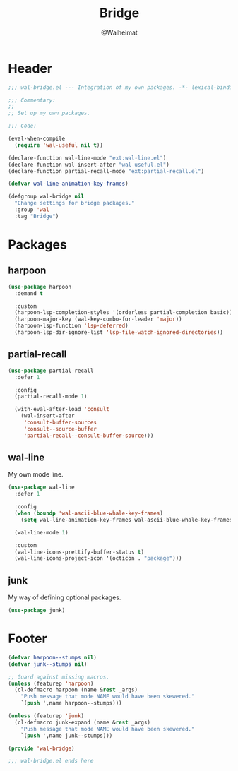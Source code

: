 #+TITLE: Bridge
#+AUTHOR: @Walheimat
#+PROPERTY: header-args:emacs-lisp :tangle (expand-file-name "wal-bridge.el" wal-emacs-config-build-path)

* Header
:PROPERTIES:
:VISIBILITY: folded
:END:

#+BEGIN_SRC emacs-lisp
;;; wal-bridge.el --- Integration of my own packages. -*- lexical-binding: t -*-

;;; Commentary:
;;
;; Set up my own packages.

;;; Code:

(eval-when-compile
  (require 'wal-useful nil t))

(declare-function wal-line-mode "ext:wal-line.el")
(declare-function wal-insert-after "wal-useful.el")
(declare-function partial-recall-mode "ext:partial-recall.el")

(defvar wal-line-animation-key-frames)

(defgroup wal-bridge nil
  "Change settings for bridge packages."
  :group 'wal
  :tag "Bridge")
#+END_SRC

* Packages

** harpoon
:PROPERTIES:
:UNNUMBERED: t
:END:

#+begin_src emacs-lisp
(use-package harpoon
  :demand t

  :custom
  (harpoon-lsp-completion-styles '(orderless partial-completion basic))
  (harpoon-major-key (wal-key-combo-for-leader 'major))
  (harpoon-lsp-function 'lsp-deferred)
  (harpoon-lsp-dir-ignore-list 'lsp-file-watch-ignored-directories))
#+end_src

** partial-recall
:PROPERTIES:
:UNNUMBERED: t
:END:

#+begin_src emacs-lisp
(use-package partial-recall
  :defer 1

  :config
  (partial-recall-mode 1)

  (with-eval-after-load 'consult
    (wal-insert-after
     'consult-buffer-sources
     'consult--source-buffer
     'partial-recall--consult-buffer-source)))
#+end_src

** wal-line
:PROPERTIES:
:UNNUMBERED: t
:END:

My own mode line.

#+BEGIN_SRC emacs-lisp
(use-package wal-line
  :defer 1

  :config
  (when (boundp 'wal-ascii-blue-whale-key-frames)
    (setq wal-line-animation-key-frames wal-ascii-blue-whale-key-frames))

  (wal-line-mode 1)

  :custom
  (wal-line-icons-prettify-buffer-status t)
  (wal-line-icons-project-icon '(octicon . "package")))
#+END_SRC

** junk
:PROPERTIES:
:UNNUMBERED: t
:END:

My way of defining optional packages.

#+begin_src emacs-lisp
(use-package junk)
#+end_src

* Footer
:PROPERTIES:
:VISIBILITY: folded
:END:

#+BEGIN_SRC emacs-lisp
(defvar harpoon--stumps nil)
(defvar junk--stumps nil)

;; Guard against missing macros.
(unless (featurep 'harpoon)
  (cl-defmacro harpoon (name &rest _args)
    "Push message that mode NAME would have been skewered."
    `(push ',name harpoon--stumps)))

(unless (featurep 'junk)
  (cl-defmacro junk-expand (name &rest _args)
    "Push message that mode NAME would have been skewered."
    `(push ',name junk--stumps)))

(provide 'wal-bridge)

;;; wal-bridge.el ends here
#+END_SRC
